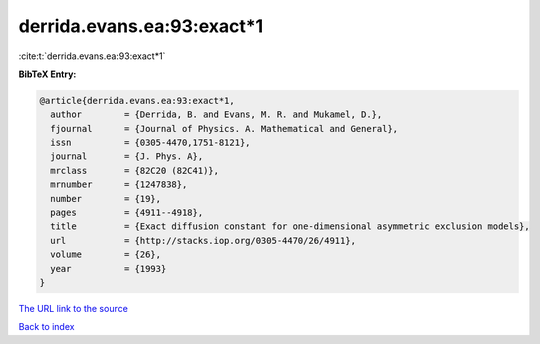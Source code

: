 derrida.evans.ea:93:exact*1
===========================

:cite:t:`derrida.evans.ea:93:exact*1`

**BibTeX Entry:**

.. code-block:: bibtex

   @article{derrida.evans.ea:93:exact*1,
     author        = {Derrida, B. and Evans, M. R. and Mukamel, D.},
     fjournal      = {Journal of Physics. A. Mathematical and General},
     issn          = {0305-4470,1751-8121},
     journal       = {J. Phys. A},
     mrclass       = {82C20 (82C41)},
     mrnumber      = {1247838},
     number        = {19},
     pages         = {4911--4918},
     title         = {Exact diffusion constant for one-dimensional asymmetric exclusion models},
     url           = {http://stacks.iop.org/0305-4470/26/4911},
     volume        = {26},
     year          = {1993}
   }

`The URL link to the source <http://stacks.iop.org/0305-4470/26/4911>`__


`Back to index <../By-Cite-Keys.html>`__
